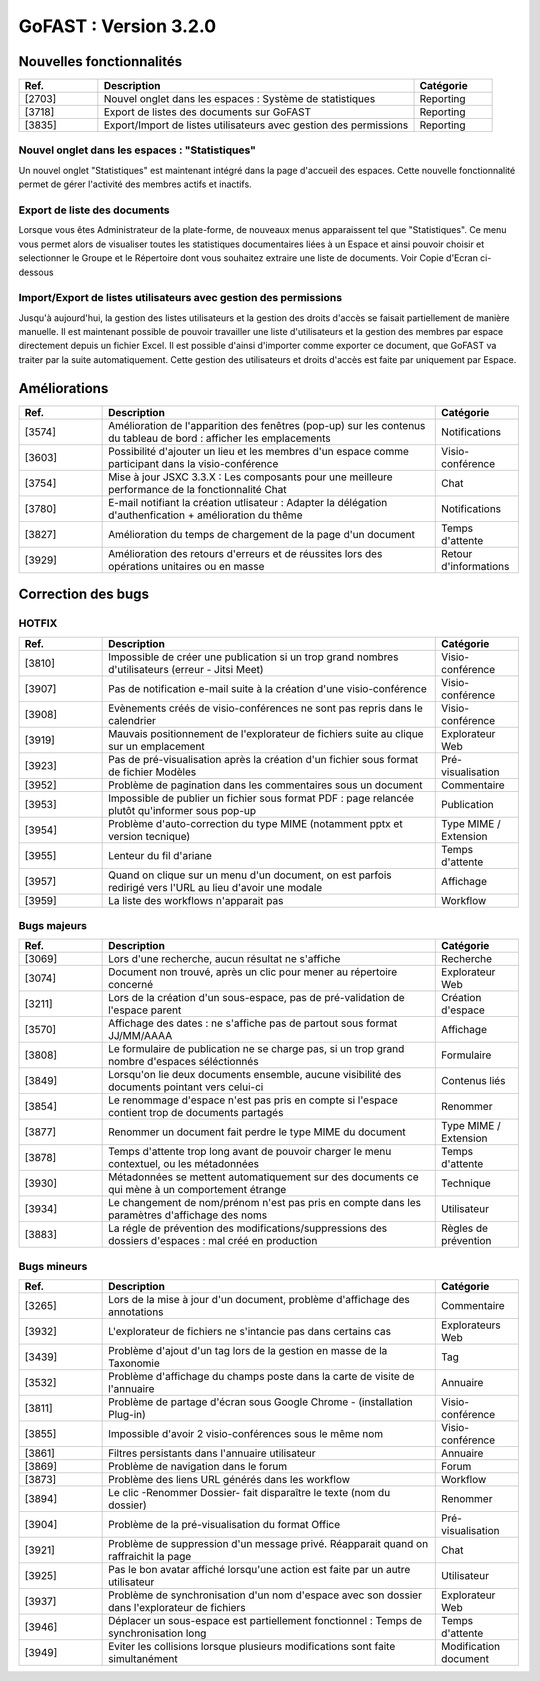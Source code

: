 ********************************************
GoFAST :  Version 3.2.0 
********************************************

Nouvelles fonctionnalités
############################################

.. csv-table:: 
   :header: "Ref.", "Description", "Catégorie"
   :widths: 10, 40, 10
   
   "[2703]", "Nouvel onglet dans les espaces : Système de statistiques", "Reporting"
   "[3718]", "Export de listes des documents sur GoFAST", "Reporting"
   "[3835]", "Export/Import de listes utilisateurs avec gestion des permissions", "Reporting"


Nouvel onglet dans les espaces : "Statistiques"
**********************
Un nouvel onglet "Statistiques" est maintenant intégré dans la page d'accueil des espaces. Cette nouvelle fonctionnalité permet de gérer l'activité des membres actifs et inactifs. 

.. figure:: media/Statistiques.png
   :alt:


Export de liste des documents
**********************
Lorsque vous êtes Administrateur de la plate-forme, de nouveaux menus apparaissent tel que "Statistiques". Ce menu vous permet alors de visualiser toutes les statistiques documentaires liées à un Espace et ainsi pouvoir choisir et selectionner le Groupe et le Répertoire dont vous souhaitez extraire une liste de documents.   
Voir Copie d'Ecran ci-dessous 

.. figure:: media/Export_liste_documents.png
   :alt:  
  
  
Import/Export de listes utilisateurs avec gestion des permissions
**********************  
Jusqu'à aujourd'hui, la gestion des listes utilisateurs et la gestion des droits d'accès se faisait partiellement de manière manuelle. Il est maintenant possible de pouvoir travailler une liste d'utilisateurs et la gestion des membres par espace directement depuis un fichier Excel. Il est possible d'ainsi d'importer comme exporter ce document, que GoFAST va traiter par la suite automatiquement. Cette gestion des utilisateurs et droits d'accès est faite par uniquement par Espace.


.. figure:: media/Export_listes_utilisateurs_droits.png
   :alt:


Améliorations
############################################

.. csv-table::  
   :header: "Ref.", "Description", "Catégorie"
   :widths: 10, 40, 10
   
   "[3574]", "Amélioration de l'apparition des fenêtres (pop-up) sur les contenus du tableau de bord : afficher les emplacements", "Notifications"
   "[3603]", "Possibilité d'ajouter un lieu et les membres d'un espace comme participant dans la visio-conférence", "Visio-conférence"
   "[3754]", "Mise à jour JSXC 3.3.X : Les composants pour une meilleure performance de la fonctionnalité Chat", "Chat"
   "[3780]", "E-mail notifiant la création utlisateur : Adapter la délégation d'authenfication + amélioration du thême", "Notifications"
   "[3827]", "Amélioration du temps de chargement de la page d'un document", "Temps d'attente"
   "[3929]", "Amélioration des retours d'erreurs et de réussites lors des opérations unitaires ou en masse", "Retour d'informations"
   


Correction des bugs
############################################

HOTFIX
**********************
.. csv-table::  
   :header: "Ref.", "Description", "Catégorie"
   :widths: 10, 40, 10
   
   "[3810]", "Impossible de créer une publication si un trop grand nombres d'utilisateurs (erreur - Jitsi Meet)", "Visio-conférence"
   "[3907]", "Pas de notification e-mail suite à la création d'une visio-conférence", "Visio-conférence"
   "[3908]", "Evènements créés de visio-conférences ne sont pas repris dans le calendrier", "Visio-conférence"
   "[3919]", "Mauvais positionnement de l'explorateur de fichiers suite au clique sur un emplacement", "Explorateur Web"
   "[3923]", "Pas de pré-visualisation après la création d'un fichier sous format de fichier Modèles", "Pré-visualisation"
   "[3952]", "Problème de pagination dans les commentaires sous un document", "Commentaire"
   "[3953]", "Impossible de publier un fichier sous format PDF : page relancée plutôt qu'informer sous pop-up", "Publication"
   "[3954]", "Problème d'auto-correction du type MIME (notamment pptx et version tecnique)", "Type MIME / Extension"
   "[3955]", "Lenteur du fil d'ariane", "Temps d'attente"
   "[3957]", "Quand on clique sur un menu d'un document, on est parfois redirigé vers l'URL au lieu d'avoir une modale", "Affichage"
   "[3959]", "La liste des workflows n'apparait pas", "Workflow"



Bugs majeurs
**********************
.. csv-table::  
   :header: "Ref.", "Description", "Catégorie"
   :widths: 10, 40, 10
   
   "[3069]", "Lors d'une recherche, aucun résultat ne s'affiche", "Recherche"
   "[3074]", "Document non trouvé, après un clic pour mener au répertoire concerné", "Explorateur Web"
   "[3211]", "Lors de la création d'un sous-espace, pas de pré-validation de l'espace parent", "Création d'espace"
   "[3570]", "Affichage des dates : ne s'affiche pas de partout sous format JJ/MM/AAAA", "Affichage"
   "[3808]", "Le formulaire de publication ne se charge pas, si un trop grand nombre d'espaces séléctionnés", "Formulaire" 
   "[3849]", "Lorsqu'on lie deux documents ensemble, aucune visibilité des documents pointant vers celui-ci", "Contenus liés"
   "[3854]", "Le renommage d'espace n'est pas pris en compte si l'espace contient trop de documents partagés", "Renommer"
   "[3877]", "Renommer un document fait perdre le type MIME du document", "Type MIME / Extension"
   "[3878]", "Temps d'attente trop long avant de pouvoir charger le menu contextuel, ou les métadonnées", "Temps d'attente"
   "[3930]", "Métadonnées se mettent automatiquement sur des documents ce qui mène à un comportement étrange", "Technique"
   "[3934]", "Le changement de nom/prénom n'est pas pris en compte dans les paramètres d'affichage des noms", "Utilisateur"
   "[3883]", "La régle de prévention des modifications/suppressions des dossiers d'espaces : mal créé en production", "Règles de prévention"


Bugs mineurs
**********************
.. csv-table::  
   :header: "Ref.", "Description", "Catégorie"
   :widths: 10, 40, 10
   
   "[3265]", "Lors de la mise à jour d'un document, problème d'affichage des annotations", "Commentaire"
   "[3932]", "L'explorateur de fichiers ne s'intancie pas dans certains cas", "Explorateurs Web"
   "[3439]", "Problème d'ajout d'un tag lors de la gestion en masse de la Taxonomie", "Tag"
   "[3532]", "Problème d'affichage du champs poste dans la carte de visite de l'annuaire", "Annuaire"
   "[3811]", "Problème de partage d'écran sous Google Chrome - (installation Plug-in)", "Visio-conférence"
   "[3855]", "Impossible d'avoir 2 visio-conférences sous le même nom", "Visio-conférence"
   "[3861]", "Filtres persistants dans l'annuaire utilisateur", "Annuaire"
   "[3869]", "Problème de navigation dans le forum", "Forum"
   "[3873]", "Problème des liens URL générés dans les workflow", "Workflow"
   "[3894]", "Le clic -Renommer Dossier- fait disparaître le texte (nom du dossier)", "Renommer"
   "[3904]", "Problème de la pré-visualisation du format Office", "Pré-visualisation"
   "[3921]", "Problème de suppression d'un message privé. Réapparait quand on raffraichit la page", "Chat"
   "[3925]", "Pas le bon avatar affiché lorsqu'une action est faite par un autre utilisateur", "Utilisateur"
   "[3937]", "Problème de synchronisation d'un nom d'espace avec son dossier dans l'explorateur de fichiers", "Explorateur Web"
   "[3946]", "Déplacer un sous-espace est partiellement fonctionnel : Temps de synchronisation long", "Temps d'attente"
   "[3949]", "Eviter les collisions lorsque plusieurs modifications sont faite simultanément", "Modification document"


